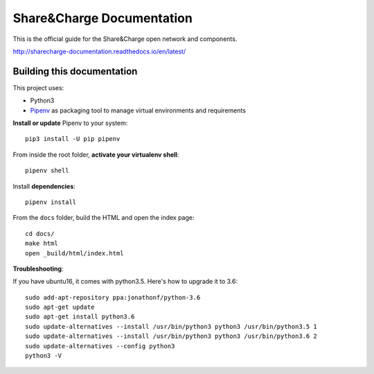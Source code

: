 ==========================
Share&Charge Documentation
==========================

This is the official guide for the Share&Charge open network and components.

http://sharecharge-documentation.readthedocs.io/en/latest/

Building this documentation
===========================

This project uses:

* Python3
* Pipenv_ as packaging tool to manage virtual environments and requirements

.. _Pipenv: http://docs.pipenv.org/en/latest/

**Install or update** Pipenv to your system::

   pip3 install -U pip pipenv

From inside the root folder, **activate your virtualenv shell**::

   pipenv shell

Install **dependencies**::

   pipenv install

From the ``docs`` folder, build the HTML and open the index page::

   cd docs/
   make html
   open _build/html/index.html

**Troubleshooting**:

If you have ubuntu16, it comes with python3.5. Here's how to upgrade it to 3.6::

   sudo add-apt-repository ppa:jonathonf/python-3.6
   sudo apt-get update
   sudo apt-get install python3.6
   sudo update-alternatives --install /usr/bin/python3 python3 /usr/bin/python3.5 1
   sudo update-alternatives --install /usr/bin/python3 python3 /usr/bin/python3.6 2
   sudo update-alternatives --config python3
   python3 -V
